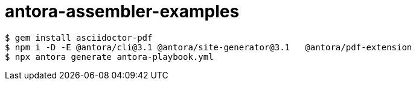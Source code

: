 # antora-assembler-examples

```
$ gem install asciidoctor-pdf
$ npm i -D -E @antora/cli@3.1 @antora/site-generator@3.1   @antora/pdf-extension
$ npx antora generate antora-playbook.yml
```
